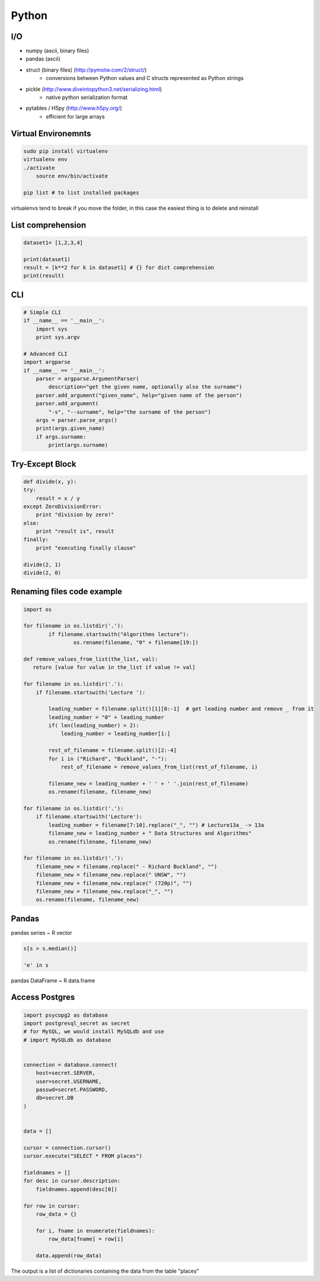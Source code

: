 Python
######


I/O
===

* numpy (ascii, binary files)
* pandas (ascii)
* struct (binary files) (http://pymotw.com/2/struct/)
    * conversions between Python values and C structs represented as Python strings
* pickle (http://www.diveintopython3.net/serializing.html)
    * native python serialization format
* pytables / H5py (http://www.h5py.org/)
    * efficient for large arrays


Virtual Environemnts
====================

.. code-block:: bash

    sudo pip install virtualenv
    virtualenv env
    ./activate
	source env/bin/activate

    pip list # to list installed packages

virtualenvs tend to break if you move the folder, in this case the easiest thing
is to delete and reinstall

List comprehension
==================

.. code-block:: python

    dataset1= [1,2,3,4]

    print(dataset1)
    result = [k**2 for k in dataset1] # {} for dict comprehension
    print(result)


CLI
===

.. code-block:: python

    # Simple CLI
    if __name__ == '__main__':
        import sys
        print sys.argv

    # Advanced CLI
    import argparse
    if __name__ == '__main__':
        parser = argparse.ArgumentParser(
            description="get the given name, optionally also the surname")
        parser.add_argument("given_name", help="given name of the person")
        parser.add_argument(
            "‐s", "‐‐surname", help="the surname of the person")
        args = parser.parse_args()
        print(args.given_name)
        if args.surname:
            print(args.surname)


Try-Except Block
================

.. code-block:: python

    def divide(x, y):
    try:
        result = x / y
    except ZeroDivisionError:
        print "division by zero!"
    else:
        print "result is", result
    finally:
        print "executing finally clause"

    divide(2, 1)
    divide(2, 0)


Renaming files code example
===========================

.. code-block:: python

	import os

	for filename in os.listdir('.'):
		if filename.startswith("Algorithms lecture"):
			os.rename(filename, "0" + filename[19:])

	def remove_values_from_list(the_list, val):
	   return [value for value in the_list if value != val]

	for filename in os.listdir('.'):
	    if filename.startswith('Lecture '):

	        leading_number = filename.split()[1][0:-1]  # get leading number and remove _ from it
	        leading_number = "0" + leading_number
	        if( len(leading_number) > 2):
	            leading_number = leading_number[1:]

	        rest_of_filename = filename.split()[2:-4]
	        for i in ("Richard", "Buckland", "-"):
	            rest_of_filename = remove_values_from_list(rest_of_filename, i)

	        filename_new = leading_number + ' ' + ' '.join(rest_of_filename)
	        os.rename(filename, filename_new)

	for filename in os.listdir('.'):
	    if filename.startswith('Lecture'):
	        leading_number = filename[7:10].replace("_", "") # Lecture13a_ -> 13a
	        filename_new = leading_number + " Data Structures and Algorithms"
	        os.rename(filename, filename_new)

	for filename in os.listdir('.'):
	    filename_new = filename.replace(" - Richard Buckland", "")
	    filename_new = filename_new.replace(" UNSW", "")
	    filename_new = filename_new.replace(" (720p)", "")
	    filename_new = filename_new.replace("_", "")
	    os.rename(filename, filename_new)

Pandas
======

pandas series ~ R vector

.. code-block:: python

    s[s > s.median()]

    'e' in s

pandas DataFrame ~ R data.frame


Access Postgres
================

.. code-block:: python

    import psycopg2 as database
    import postgresql_secret as secret
    # for MySQL, we would install MySQLdb and use
    # import MySQLdb as database


    connection = database.connect(
        host=secret.SERVER,
        user=secret.USERNAME,
        passwd=secret.PASSWORD,
        db=secret.DB
    )


    data = []

    cursor = connection.cursor()
    cursor.execute("SELECT * FROM places")

    fieldnames = []
    for desc in cursor.description:
        fieldnames.append(desc[0])

    for row in cursor:
        row_data = {}

        for i, fname in enumerate(fieldnames):
            row_data[fname] = row[i]

        data.append(row_data)

The output is a list of dictionaries containing the data from the table "places"
